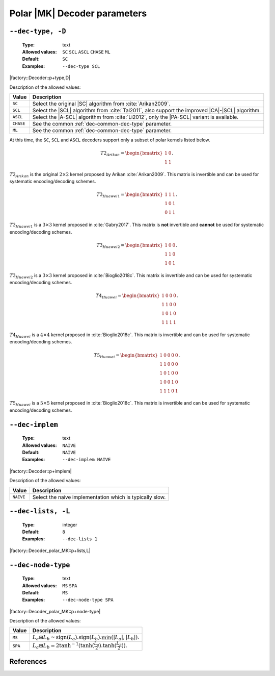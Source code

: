 .. _dec-polar_mk-decoder-parameters:

Polar |MK| Decoder parameters
-----------------------------

.. _dec-polar_mk-dec-type:

``--dec-type, -D``
""""""""""""""""""

   :Type: text
   :Allowed values: ``SC`` ``SCL`` ``ASCL`` ``CHASE`` ``ML``
   :Default: ``SC``
   :Examples: ``--dec-type SCL``

|factory::Decoder::p+type,D|

Description of the allowed values:

+--------------+---------------------------------------------------------------+
| Value        | Description                                                   |
+==============+===============================================================+
| ``SC``       | Select the original |SC| algorithm from :cite:`Arikan2009`.   |
+--------------+---------------------------------------------------------------+
| ``SCL``      | Select the |SCL| algorithm from :cite:`Tal2011`, also support |
|              | the improved |CA|-|SCL| algorithm.                            |
+--------------+---------------------------------------------------------------+
| ``ASCL``     | Select the |A-SCL| algorithm from :cite:`Li2012`, only the    |
|              | |PA-SCL| variant is available.                                |
+--------------+---------------------------------------------------------------+
| ``CHASE``    | See the common :ref:`dec-common-dec-type` parameter.          |
+--------------+---------------------------------------------------------------+
| ``ML``       | See the common :ref:`dec-common-dec-type` parameter.          |
+--------------+---------------------------------------------------------------+

At this time, the ``SC``, ``SCL`` and ``ASCL`` decoders support only a subset of
polar kernels listed below.

.. math::

   T2_{Arikan} =
   \begin{bmatrix}
      1 & 0 \\
      1 & 1
   \end{bmatrix}.

:math:`T2_{Arikan}` is the original :math:`2 \times 2` kernel proposed by Arikan
:cite:`Arikan2009`. This matrix is invertible and can be used for systematic
encoding/decoding schemes.

.. math::

   T3_{Huawei1} =
   \begin{bmatrix}
      1 & 1 & 1 \\
      1 & 0 & 1 \\
      0 & 1 & 1
   \end{bmatrix}.

:math:`T3_{Huawei1}` is a :math:`3 \times 3` kernel proposed in
:cite:`Gabry2017`. This matrix is **not** invertible and **cannot** be used for
systematic encoding/decoding schemes.

.. math::

   T3_{Huawei2} =
   \begin{bmatrix}
      1 & 0 & 0 \\
      1 & 1 & 0 \\
      1 & 0 & 1
   \end{bmatrix}.

:math:`T3_{Huawei2}` is a :math:`3 \times 3` kernel proposed in
:cite:`Bioglio2018c`. This matrix is invertible and can be used for systematic
encoding/decoding schemes.

.. math::

   T4_{Huawei} =
   \begin{bmatrix}
      1 & 0 & 0 & 0 \\
      1 & 1 & 0 & 0 \\
      1 & 0 & 1 & 0 \\
      1 & 1 & 1 & 1
   \end{bmatrix}.

:math:`T4_{Huawei}` is a :math:`4 \times 4` kernel proposed in
:cite:`Bioglio2018c`. This matrix is invertible and can be used for systematic
encoding/decoding schemes.

.. math::

   T5_{Huawei} =
   \begin{bmatrix}
      1 & 0 & 0 & 0 & 0 \\
      1 & 1 & 0 & 0 & 0 \\
      1 & 0 & 1 & 0 & 0 \\
      1 & 0 & 0 & 1 & 0 \\
      1 & 1 & 1 & 0 & 1
   \end{bmatrix}.

:math:`T5_{Huawei}` is a :math:`5 \times 5` kernel proposed in
:cite:`Bioglio2018c`. This matrix is invertible and can be used for systematic
encoding/decoding schemes.

.. _dec-polar_mk-dec-implem:

``--dec-implem``
""""""""""""""""

   :Type: text
   :Allowed values: ``NAIVE``
   :Default: ``NAIVE``
   :Examples: ``--dec-implem NAIVE``

|factory::Decoder::p+implem|

Description of the allowed values:

+-----------+--------------------------+
| Value     | Description              |
+===========+==========================+
| ``NAIVE`` | |dec-implem_descr_naive| |
+-----------+--------------------------+

.. |dec-implem_descr_naive| replace:: Select the naive implementation which is
   typically slow.

.. _dec-polar_mk-dec-lists:

``--dec-lists, -L``
"""""""""""""""""""

   :Type: integer
   :Default: ``8``
   :Examples: ``--dec-lists 1``

|factory::Decoder_polar_MK::p+lists,L|

.. _dec-polar_mk-dec-node-type:

``--dec-node-type``
"""""""""""""""""""

   :Type: text
   :Allowed values: ``MS`` ``SPA``
   :Default: ``MS``
   :Examples: ``--dec-node-type SPA``

|factory::Decoder_polar_MK::p+node-type|

Description of the allowed values:

+-----------+-----------------------+
| Value     | Description           |
+===========+=======================+
| ``MS``    | |dec-node-type_ms|    |
+-----------+-----------------------+
| ``SPA``   | |dec-node-type_spa|   |
+-----------+-----------------------+

.. |dec-node-type_ms|  replace::
  :math:`L_a \boxplus L_b \simeq
  \text{sign}(L_a).\text{sign}(L_b).\min(|L_a|,|L_b|)`.
.. |dec-node-type_spa| replace::
   :math:`L_a \boxplus L_b =
   2\tanh^{-1}(\tanh(\frac{L_a}{2}).\tanh(\frac{L_b}{2}))`.

References
""""""""""

.. bibliography:: references_dec.bib